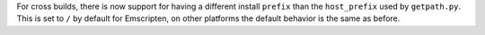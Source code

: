 For cross builds, there is now support for having a different install
``prefix`` than the ``host_prefix`` used by ``getpath.py``. This is set to ``/`` by
default for Emscripten, on other platforms the default behavior is the same
as before.
